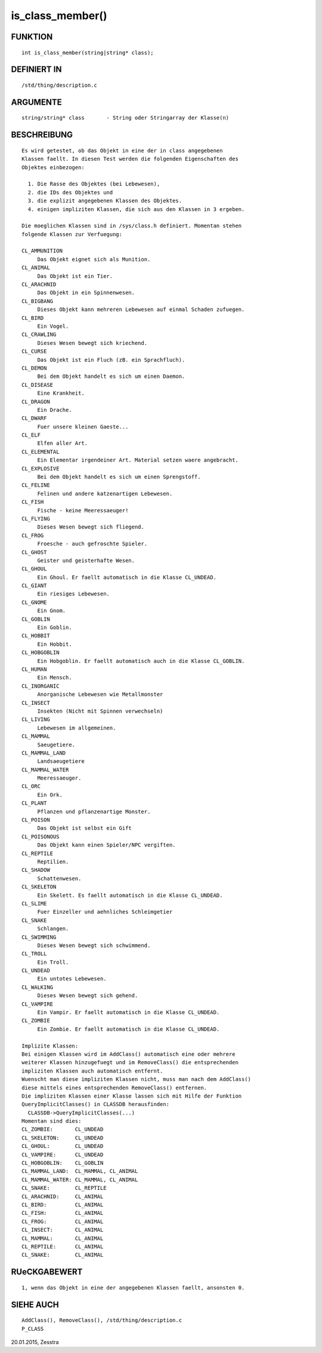 is_class_member()
=================

FUNKTION
--------
::

     int is_class_member(string|string* class);

DEFINIERT IN
------------
::

     /std/thing/description.c

ARGUMENTE
---------
::

     string/string* class	- String oder Stringarray der Klasse(n)

BESCHREIBUNG
------------
::

     Es wird getestet, ob das Objekt in eine der in class angegebenen
     Klassen faellt. In diesen Test werden die folgenden Eigenschaften des
     Objektes einbezogen:

       1. Die Rasse des Objektes (bei Lebewesen),
       2. die IDs des Objektes und
       3. die explizit angegebenen Klassen des Objektes.
       4. einigen impliziten Klassen, die sich aus den Klassen in 3 ergeben.

     Die moeglichen Klassen sind in /sys/class.h definiert. Momentan stehen
     folgende Klassen zur Verfuegung:

     CL_AMMUNITION
          Das Objekt eignet sich als Munition.
     CL_ANIMAL
          Das Objekt ist ein Tier.
     CL_ARACHNID
          Das Objekt in ein Spinnenwesen.
     CL_BIGBANG
          Dieses Objekt kann mehreren Lebewesen auf einmal Schaden zufuegen.
     CL_BIRD
          Ein Vogel.
     CL_CRAWLING
          Dieses Wesen bewegt sich kriechend.
     CL_CURSE
          Das Objekt ist ein Fluch (zB. ein Sprachfluch).
     CL_DEMON
          Bei dem Objekt handelt es sich um einen Daemon.
     CL_DISEASE
          Eine Krankheit.
     CL_DRAGON
          Ein Drache.
     CL_DWARF
          Fuer unsere kleinen Gaeste...
     CL_ELF
          Elfen aller Art.
     CL_ELEMENTAL
          Ein Elementar irgendeiner Art. Material setzen waere angebracht.
     CL_EXPLOSIVE
          Bei dem Objekt handelt es sich um einen Sprengstoff.
     CL_FELINE
          Felinen und andere katzenartigen Lebewesen.
     CL_FISH
          Fische - keine Meeressaeuger!
     CL_FLYING
          Dieses Wesen bewegt sich fliegend.
     CL_FROG
          Froesche - auch gefroschte Spieler.
     CL_GHOST
          Geister und geisterhafte Wesen.
     CL_GHOUL
          Ein Ghoul. Er faellt automatisch in die Klasse CL_UNDEAD.
     CL_GIANT
          Ein riesiges Lebewesen.
     CL_GNOME
          Ein Gnom.
     CL_GOBLIN
          Ein Goblin.
     CL_HOBBIT
          Ein Hobbit.
     CL_HOBGOBLIN
          Ein Hobgoblin. Er faellt automatisch auch in die Klasse CL_GOBLIN.
     CL_HUMAN
          Ein Mensch.
     CL_INORGANIC
          Anorganische Lebewesen wie Metallmonster
     CL_INSECT
          Insekten (Nicht mit Spinnen verwechseln)
     CL_LIVING
          Lebewesen im allgemeinen.
     CL_MAMMAL
          Saeugetiere.
     CL_MAMMAL_LAND
          Landsaeugetiere
     CL_MAMMAL_WATER
          Meeressaeuger.
     CL_ORC
          Ein Ork.
     CL_PLANT
          Pflanzen und pflanzenartige Monster.
     CL_POISON
          Das Objekt ist selbst ein Gift
     CL_POISONOUS
          Das Objekt kann einen Spieler/NPC vergiften.
     CL_REPTILE
          Reptilien.
     CL_SHADOW
          Schattenwesen.
     CL_SKELETON
          Ein Skelett. Es faellt automatisch in die Klasse CL_UNDEAD.
     CL_SLIME
          Fuer Einzeller und aehnliches Schleimgetier
     CL_SNAKE
          Schlangen.
     CL_SWIMMING
          Dieses Wesen bewegt sich schwimmend.
     CL_TROLL
          Ein Troll.
     CL_UNDEAD
          Ein untotes Lebewesen.
     CL_WALKING
          Dieses Wesen bewegt sich gehend.
     CL_VAMPIRE
          Ein Vampir. Er faellt automatisch in die Klasse CL_UNDEAD.
     CL_ZOMBIE
          Ein Zombie. Er faellt automatisch in die Klasse CL_UNDEAD.

     Implizite Klassen:
     Bei einigen Klassen wird im AddClass() automatisch eine oder mehrere
     weiterer Klassen hinzugefuegt und im RemoveClass() die entsprechenden
     impliziten Klassen auch automatisch entfernt.
     Wuenscht man diese impliziten Klassen nicht, muss man nach dem AddClass()
     diese mittels eines entsprechenden RemoveClass() entfernen.
     Die impliziten Klassen einer Klasse lassen sich mit Hilfe der Funktion
     QueryImplicitClasses() in CLASSDB herausfinden:
       CLASSDB->QueryImplicitClasses(...)
     Momentan sind dies:
     CL_ZOMBIE:       CL_UNDEAD
     CL_SKELETON:     CL_UNDEAD
     CL_GHOUL:        CL_UNDEAD
     CL_VAMPIRE:      CL_UNDEAD
     CL_HOBGOBLIN:    CL_GOBLIN
     CL_MAMMAL_LAND:  CL_MAMMAL, CL_ANIMAL
     CL_MAMMAL_WATER: CL_MAMMAL, CL_ANIMAL
     CL_SNAKE:        CL_REPTILE
     CL_ARACHNID:     CL_ANIMAL
     CL_BIRD:         CL_ANIMAL
     CL_FISH:         CL_ANIMAL
     CL_FROG:         CL_ANIMAL
     CL_INSECT:       CL_ANIMAL
     CL_MAMMAL:       CL_ANIMAL
     CL_REPTILE:      CL_ANIMAL
     CL_SNAKE:        CL_ANIMAL

RUeCKGABEWERT
-------------
::

     1, wenn das Objekt in eine der angegebenen Klassen faellt, ansonsten 0.

SIEHE AUCH
----------
::

     AddClass(), RemoveClass(), /std/thing/description.c
     P_CLASS


20.01.2015, Zesstra

